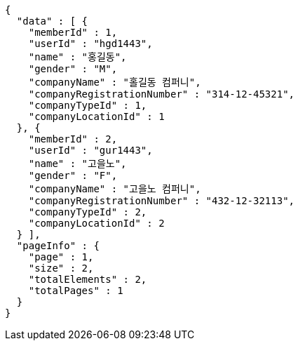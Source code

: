 [source,options="nowrap"]
----
{
  "data" : [ {
    "memberId" : 1,
    "userId" : "hgd1443",
    "name" : "홍길동",
    "gender" : "M",
    "companyName" : "홀길동 컴퍼니",
    "companyRegistrationNumber" : "314-12-45321",
    "companyTypeId" : 1,
    "companyLocationId" : 1
  }, {
    "memberId" : 2,
    "userId" : "gur1443",
    "name" : "고을노",
    "gender" : "F",
    "companyName" : "고을노 컴퍼니",
    "companyRegistrationNumber" : "432-12-32113",
    "companyTypeId" : 2,
    "companyLocationId" : 2
  } ],
  "pageInfo" : {
    "page" : 1,
    "size" : 2,
    "totalElements" : 2,
    "totalPages" : 1
  }
}
----